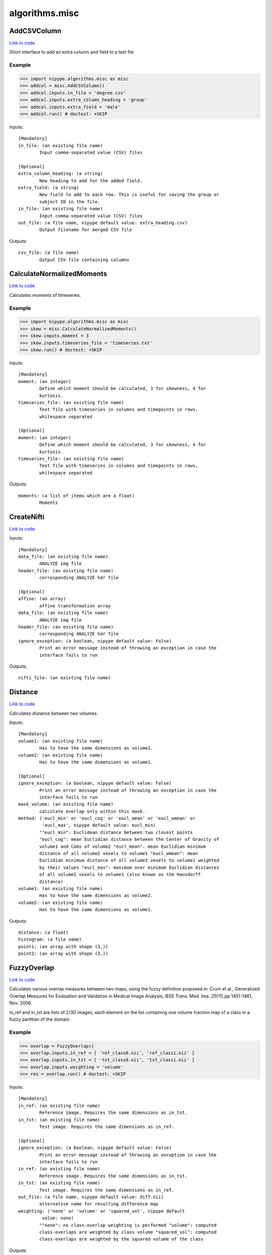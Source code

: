 .. AUTO-GENERATED FILE -- DO NOT EDIT!

algorithms.misc
===============


.. _nipype.algorithms.misc.AddCSVColumn:


.. index:: AddCSVColumn

AddCSVColumn
------------

`Link to code <http://github.com/nipy/nipype/tree/b1b78251dfd6f3b60c6bc63f79f86b356a8fe9cc/nipype/algorithms/misc.py#L1104>`__

Short interface to add an extra column and field to a text file

Example
~~~~~~~

>>> import nipype.algorithms.misc as misc
>>> addcol = misc.AddCSVColumn()
>>> addcol.inputs.in_file = 'degree.csv'
>>> addcol.inputs.extra_column_heading = 'group'
>>> addcol.inputs.extra_field = 'male'
>>> addcol.run() # doctest: +SKIP

Inputs::

        [Mandatory]
        in_file: (an existing file name)
                Input comma-separated value (CSV) files

        [Optional]
        extra_column_heading: (a string)
                New heading to add for the added field.
        extra_field: (a string)
                New field to add to each row. This is useful for saving the group or
                subject ID in the file.
        in_file: (an existing file name)
                Input comma-separated value (CSV) files
        out_file: (a file name, nipype default value: extra_heading.csv)
                Output filename for merged CSV file

Outputs::

        csv_file: (a file name)
                Output CSV file containing columns

.. _nipype.algorithms.misc.CalculateNormalizedMoments:


.. index:: CalculateNormalizedMoments

CalculateNormalizedMoments
--------------------------

`Link to code <http://github.com/nipy/nipype/tree/b1b78251dfd6f3b60c6bc63f79f86b356a8fe9cc/nipype/algorithms/misc.py#L1165>`__

Calculates moments of timeseries.

Example
~~~~~~~

>>> import nipype.algorithms.misc as misc
>>> skew = misc.CalculateNormalizedMoments()
>>> skew.inputs.moment = 3
>>> skew.inputs.timeseries_file = 'timeseries.txt'
>>> skew.run() # doctest: +SKIP

Inputs::

        [Mandatory]
        moment: (an integer)
                Define which moment should be calculated, 3 for skewness, 4 for
                kurtosis.
        timeseries_file: (an existing file name)
                Text file with timeseries in columns and timepoints in rows,
                whitespace separated

        [Optional]
        moment: (an integer)
                Define which moment should be calculated, 3 for skewness, 4 for
                kurtosis.
        timeseries_file: (an existing file name)
                Text file with timeseries in columns and timepoints in rows,
                whitespace separated

Outputs::

        moments: (a list of items which are a float)
                Moments

.. _nipype.algorithms.misc.CreateNifti:


.. index:: CreateNifti

CreateNifti
-----------

`Link to code <http://github.com/nipy/nipype/tree/b1b78251dfd6f3b60c6bc63f79f86b356a8fe9cc/nipype/algorithms/misc.py#L591>`__

Inputs::

        [Mandatory]
        data_file: (an existing file name)
                ANALYZE img file
        header_file: (an existing file name)
                corresponding ANALYZE hdr file

        [Optional]
        affine: (an array)
                affine transformation array
        data_file: (an existing file name)
                ANALYZE img file
        header_file: (an existing file name)
                corresponding ANALYZE hdr file
        ignore_exception: (a boolean, nipype default value: False)
                Print an error message instead of throwing an exception in case the
                interface fails to run

Outputs::

        nifti_file: (an existing file name)

.. _nipype.algorithms.misc.Distance:


.. index:: Distance

Distance
--------

`Link to code <http://github.com/nipy/nipype/tree/b1b78251dfd6f3b60c6bc63f79f86b356a8fe9cc/nipype/algorithms/misc.py#L245>`__

Calculates distance between two volumes.

Inputs::

        [Mandatory]
        volume1: (an existing file name)
                Has to have the same dimensions as volume2.
        volume2: (an existing file name)
                Has to have the same dimensions as volume1.

        [Optional]
        ignore_exception: (a boolean, nipype default value: False)
                Print an error message instead of throwing an exception in case the
                interface fails to run
        mask_volume: (an existing file name)
                calculate overlap only within this mask.
        method: ('eucl_min' or 'eucl_cog' or 'eucl_mean' or 'eucl_wmean' or
                 'eucl_max', nipype default value: eucl_min)
                ""eucl_min": Euclidean distance between two closest points
                "eucl_cog": mean Euclidian distance between the Center of Gravity of
                volume1 and CoGs of volume2 "eucl_mean": mean Euclidian minimum
                distance of all volume2 voxels to volume1 "eucl_wmean": mean
                Euclidian minimum distance of all volume2 voxels to volume1 weighted
                by their values "eucl_max": maximum over minimum Euclidian distances
                of all volume2 voxels to volume1 (also known as the Hausdorff
                distance)
        volume1: (an existing file name)
                Has to have the same dimensions as volume2.
        volume2: (an existing file name)
                Has to have the same dimensions as volume1.

Outputs::

        distance: (a float)
        histogram: (a file name)
        point1: (an array with shape (3,))
        point2: (an array with shape (3,))

.. _nipype.algorithms.misc.FuzzyOverlap:


.. index:: FuzzyOverlap

FuzzyOverlap
------------

`Link to code <http://github.com/nipy/nipype/tree/b1b78251dfd6f3b60c6bc63f79f86b356a8fe9cc/nipype/algorithms/misc.py#L489>`__

Calculates various overlap measures between two maps, using the fuzzy
definition proposed in: Crum et al., Generalized Overlap Measures for
Evaluation and Validation in Medical Image Analysis, IEEE Trans. Med.
Ima. 25(11),pp 1451-1461, Nov. 2006.

in_ref and in_tst are lists of 2/3D images, each element on the list
containing one volume fraction map of a class in a fuzzy partition
of the domain.

Example
~~~~~~~

>>> overlap = FuzzyOverlap()
>>> overlap.inputs.in_ref = [ 'ref_class0.nii', 'ref_class1.nii' ]
>>> overlap.inputs.in_tst = [ 'tst_class0.nii', 'tst_class1.nii' ]
>>> overlap.inputs.weighting = 'volume'
>>> res = overlap.run() # doctest: +SKIP

Inputs::

        [Mandatory]
        in_ref: (an existing file name)
                Reference image. Requires the same dimensions as in_tst.
        in_tst: (an existing file name)
                Test image. Requires the same dimensions as in_ref.

        [Optional]
        ignore_exception: (a boolean, nipype default value: False)
                Print an error message instead of throwing an exception in case the
                interface fails to run
        in_ref: (an existing file name)
                Reference image. Requires the same dimensions as in_tst.
        in_tst: (an existing file name)
                Test image. Requires the same dimensions as in_ref.
        out_file: (a file name, nipype default value: diff.nii)
                alternative name for resulting difference-map
        weighting: ('none' or 'volume' or 'squared_vol', nipype default
                 value: none)
                ""none": no class-overlap weighting is performed "volume": computed
                class-overlaps are weighted by class volume "squared_vol": computed
                class-overlaps are weighted by the squared volume of the class

Outputs::

        class_fdi: (a list of items which are a float)
                Array containing the fDIs of each computed class
        class_fji: (a list of items which are a float)
                Array containing the fJIs of each computed class
        dice: (a float)
                Fuzzy Dice Index (fDI), all the classes
        diff_file: (an existing file name)
                resulting difference-map of all classes, using the chosen weighting
        jaccard: (a float)
                Fuzzy Jaccard Index (fJI), all the classes

.. _nipype.algorithms.misc.Gunzip:


.. index:: Gunzip

Gunzip
------

`Link to code <http://github.com/nipy/nipype/tree/b1b78251dfd6f3b60c6bc63f79f86b356a8fe9cc/nipype/algorithms/misc.py#L710>`__

Inputs::

        [Mandatory]
        in_file: (an existing file name)

        [Optional]
        ignore_exception: (a boolean, nipype default value: False)
                Print an error message instead of throwing an exception in case the
                interface fails to run
        in_file: (an existing file name)

Outputs::

        out_file: (an existing file name)

.. _nipype.algorithms.misc.Matlab2CSV:


.. index:: Matlab2CSV

Matlab2CSV
----------

`Link to code <http://github.com/nipy/nipype/tree/b1b78251dfd6f3b60c6bc63f79f86b356a8fe9cc/nipype/algorithms/misc.py#L775>`__

Simple interface to save the components of a MATLAB .mat file as a text
file with comma-separated values (CSVs).

CSV files are easily loaded in R, for use in statistical processing.
For further information, see cran.r-project.org/doc/manuals/R-data.pdf

Example
~~~~~~~

>>> import nipype.algorithms.misc as misc
>>> mat2csv = misc.Matlab2CSV()
>>> mat2csv.inputs.in_file = 'cmatrix.mat'
>>> mat2csv.run() # doctest: +SKIP

Inputs::

        [Mandatory]
        in_file: (an existing file name)
                Input MATLAB .mat file

        [Optional]
        in_file: (an existing file name)
                Input MATLAB .mat file
        reshape_matrix: (a boolean, nipype default value: True)
                The output of this interface is meant for R, so matrices will be
                reshaped to vectors by default.

Outputs::

        csv_files: (a file name)

.. _nipype.algorithms.misc.MergeCSVFiles:


.. index:: MergeCSVFiles

MergeCSVFiles
-------------

`Link to code <http://github.com/nipy/nipype/tree/b1b78251dfd6f3b60c6bc63f79f86b356a8fe9cc/nipype/algorithms/misc.py#L968>`__

This interface is designed to facilitate data loading in the R environment.
It takes input CSV files and merges them into a single CSV file.
If provided, it will also incorporate column heading names into the
resulting CSV file.

CSV files are easily loaded in R, for use in statistical processing.
For further information, see cran.r-project.org/doc/manuals/R-data.pdf

Example
~~~~~~~

>>> import nipype.algorithms.misc as misc
>>> mat2csv = misc.MergeCSVFiles()
>>> mat2csv.inputs.in_files = ['degree.mat','clustering.mat']
>>> mat2csv.inputs.column_headings = ['degree','clustering']
>>> mat2csv.run() # doctest: +SKIP

Inputs::

        [Mandatory]
        in_files: (an existing file name)
                Input comma-separated value (CSV) files

        [Optional]
        column_headings: (a list of items which are a string)
                List of column headings to save in merged CSV file (must be equal to
                number of input files). If left undefined, these will be pulled from
                the input filenames.
        extra_column_heading: (a string)
                New heading to add for the added field.
        extra_field: (a string)
                New field to add to each row. This is useful for saving the group or
                subject ID in the file.
        in_files: (an existing file name)
                Input comma-separated value (CSV) files
        out_file: (a file name, nipype default value: merged.csv)
                Output filename for merged CSV file
        row_heading_title: (a string, nipype default value: label)
                Column heading for the row headings added
        row_headings: (a list of items which are a string)
                List of row headings to save in merged CSV file (must be equal to
                number of rows in the input files).

Outputs::

        csv_file: (a file name)
                Output CSV file containing columns

.. _nipype.algorithms.misc.ModifyAffine:


.. index:: ModifyAffine

ModifyAffine
------------

`Link to code <http://github.com/nipy/nipype/tree/b1b78251dfd6f3b60c6bc63f79f86b356a8fe9cc/nipype/algorithms/misc.py#L181>`__

Left multiplies the affine matrix with a specified values. Saves the volume
as a nifti file.

Inputs::

        [Mandatory]
        volumes: (an existing file name)
                volumes which affine matrices will be modified

        [Optional]
        ignore_exception: (a boolean, nipype default value: False)
                Print an error message instead of throwing an exception in case the
                interface fails to run
        transformation_matrix: (an array with shape (4, 4), nipype default
                 value: (<bound method Array.copy_default_value of
                 <traits.trait_numeric.Array object at 0x5c62090>>, (array([[ 1.,
                 0.,  0.,  0.],        [ 0.,  1.,  0.,  0.],        [ 0.,  0.,  1.,
                 0.],        [ 0.,  0.,  0.,  1.]]),), None))
                transformation matrix that will be left multiplied by the affine
                matrix
        volumes: (an existing file name)
                volumes which affine matrices will be modified

Outputs::

        transformed_volumes: (a file name)

.. _nipype.algorithms.misc.Overlap:


.. index:: Overlap

Overlap
-------

`Link to code <http://github.com/nipy/nipype/tree/b1b78251dfd6f3b60c6bc63f79f86b356a8fe9cc/nipype/algorithms/misc.py#L408>`__

Calculates various overlap measures between two maps.

Example
~~~~~~~

>>> overlap = Overlap()
>>> overlap.inputs.volume1 = 'cont1.nii'
>>> overlap.inputs.volume1 = 'cont2.nii'
>>> res = overlap.run() # doctest: +SKIP

Inputs::

        [Mandatory]
        volume1: (an existing file name)
                Has to have the same dimensions as volume2.
        volume2: (an existing file name)
                Has to have the same dimensions as volume1.

        [Optional]
        ignore_exception: (a boolean, nipype default value: False)
                Print an error message instead of throwing an exception in case the
                interface fails to run
        mask_volume: (an existing file name)
                calculate overlap only within this mask.
        out_file: (a file name, nipype default value: diff.nii)
        volume1: (an existing file name)
                Has to have the same dimensions as volume2.
        volume2: (an existing file name)
                Has to have the same dimensions as volume1.

Outputs::

        dice: (a float)
        diff_file: (an existing file name)
        jaccard: (a float)
        volume_difference: (an integer)

.. _nipype.algorithms.misc.PickAtlas:


.. index:: PickAtlas

PickAtlas
---------

`Link to code <http://github.com/nipy/nipype/tree/b1b78251dfd6f3b60c6bc63f79f86b356a8fe9cc/nipype/algorithms/misc.py#L63>`__

Returns ROI masks given an atlas and a list of labels. Supports dilation
and left right masking (assuming the atlas is properly aligned).

Inputs::

        [Mandatory]
        atlas: (an existing file name)
                Location of the atlas that will be used.
        labels: (an integer or a list of items which are an integer)
                Labels of regions that will be included in the mask. Must be
                compatible with the atlas used.

        [Optional]
        atlas: (an existing file name)
                Location of the atlas that will be used.
        dilation_size: (an integer, nipype default value: 0)
                Defines how much the mask will be dilated (expanded in 3D).
        hemi: ('both' or 'left' or 'right', nipype default value: both)
                Restrict the mask to only one hemisphere: left or right
        ignore_exception: (a boolean, nipype default value: False)
                Print an error message instead of throwing an exception in case the
                interface fails to run
        labels: (an integer or a list of items which are an integer)
                Labels of regions that will be included in the mask. Must be
                compatible with the atlas used.
        output_file: (a file name)
                Where to store the output mask.

Outputs::

        mask_file: (an existing file name)
                output mask file

.. _nipype.algorithms.misc.SimpleThreshold:


.. index:: SimpleThreshold

SimpleThreshold
---------------

`Link to code <http://github.com/nipy/nipype/tree/b1b78251dfd6f3b60c6bc63f79f86b356a8fe9cc/nipype/algorithms/misc.py#L131>`__

Inputs::

        [Mandatory]
        threshold: (a float)
                volumes to be thresholdedeverything below this value will be set to
                zero
        volumes: (an existing file name)
                volumes to be thresholded

        [Optional]
        ignore_exception: (a boolean, nipype default value: False)
                Print an error message instead of throwing an exception in case the
                interface fails to run
        threshold: (a float)
                volumes to be thresholdedeverything below this value will be set to
                zero
        volumes: (an existing file name)
                volumes to be thresholded

Outputs::

        thresholded_volumes: (an existing file name)
                thresholded volumes

.. _nipype.algorithms.misc.TSNR:


.. index:: TSNR

TSNR
----

`Link to code <http://github.com/nipy/nipype/tree/b1b78251dfd6f3b60c6bc63f79f86b356a8fe9cc/nipype/algorithms/misc.py#L633>`__

Computes the time-course SNR for a time series

Typically you want to run this on a realigned time-series.

Example
~~~~~~~

>>> tsnr = TSNR()
>>> tsnr.inputs.in_file = 'functional.nii'
>>> res = tsnr.run() # doctest: +SKIP

Inputs::

        [Mandatory]
        in_file: (an existing file name)
                realigned 4D file or a list of 3D files

        [Optional]
        ignore_exception: (a boolean, nipype default value: False)
                Print an error message instead of throwing an exception in case the
                interface fails to run
        in_file: (an existing file name)
                realigned 4D file or a list of 3D files
        regress_poly: (an integer >= 1)
                Remove polynomials

Outputs::

        detrended_file: (a file name)
                detrended input file
        mean_file: (an existing file name)
                mean image file
        stddev_file: (an existing file name)
                std dev image file
        tsnr_file: (an existing file name)
                tsnr image file

.. module:: nipype.algorithms.misc


.. _nipype.algorithms.misc.calc_moments:

:func:`calc_moments`
--------------------

`Link to code <http://github.com/nipy/nipype/tree/b1b78251dfd6f3b60c6bc63f79f86b356a8fe9cc/nipype/algorithms/misc.py#L1193>`__



Returns nth moment (3 for skewness, 4 for kurtosis) of timeseries
(list of values; one per timeseries).

Keyword arguments:
timeseries_file -- text file with white space separated timepoints in rows


.. _nipype.algorithms.misc.makefmtlist:

:func:`makefmtlist`
-------------------

`Link to code <http://github.com/nipy/nipype/tree/b1b78251dfd6f3b60c6bc63f79f86b356a8fe9cc/nipype/algorithms/misc.py#L921>`__






.. _nipype.algorithms.misc.maketypelist:

:func:`maketypelist`
--------------------

`Link to code <http://github.com/nipy/nipype/tree/b1b78251dfd6f3b60c6bc63f79f86b356a8fe9cc/nipype/algorithms/misc.py#L905>`__






.. _nipype.algorithms.misc.matlab2csv:

:func:`matlab2csv`
------------------

`Link to code <http://github.com/nipy/nipype/tree/b1b78251dfd6f3b60c6bc63f79f86b356a8fe9cc/nipype/algorithms/misc.py#L747>`__






.. _nipype.algorithms.misc.merge_csvs:

:func:`merge_csvs`
------------------

`Link to code <http://github.com/nipy/nipype/tree/b1b78251dfd6f3b60c6bc63f79f86b356a8fe9cc/nipype/algorithms/misc.py#L855>`__






.. _nipype.algorithms.misc.remove_identical_paths:

:func:`remove_identical_paths`
------------------------------

`Link to code <http://github.com/nipy/nipype/tree/b1b78251dfd6f3b60c6bc63f79f86b356a8fe9cc/nipype/algorithms/misc.py#L885>`__






.. _nipype.algorithms.misc.replaceext:

:func:`replaceext`
------------------

`Link to code <http://github.com/nipy/nipype/tree/b1b78251dfd6f3b60c6bc63f79f86b356a8fe9cc/nipype/algorithms/misc.py#L738>`__





